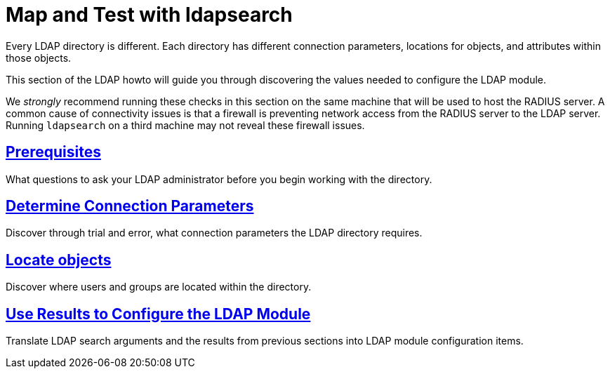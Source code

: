 = Map and Test with ldapsearch

Every LDAP directory is different.  Each directory has different connection parameters,
locations for objects, and attributes within those objects.

This section of the LDAP howto will guide you through discovering the values
needed to configure the LDAP module.

We _strongly_ recommend running these checks in this section on the same machine
that will be used to host the RADIUS server.  A common cause of connectivity
issues is that a firewall is preventing network access from the RADIUS server to
the LDAP server. Running `ldapsearch` on a third machine may not reveal these
firewall issues.

== xref:modules/ldap/ldapsearch/before_starting.adoc[Prerequisites]

What questions to ask your LDAP administrator before you begin working with the
directory.

== xref:modules/ldap/ldapsearch/connection_parameters.adoc[Determine Connection Parameters]

Discover through trial and error, what connection parameters the LDAP
directory requires.

== xref:modules/ldap/ldapsearch/locating_objects.adoc[Locate objects]

Discover where users and groups are located within the directory.

== xref:modules/ldap/ldapsearch/translating_to_the_ldap_module.adoc[Use Results to Configure the LDAP Module]

Translate LDAP search arguments and the results from previous sections
into LDAP module configuration items.

// Copyright (C) 2025 Network RADIUS SAS.  Licenced under CC-by-NC 4.0.
// This documentation was developed by Network RADIUS SAS.
